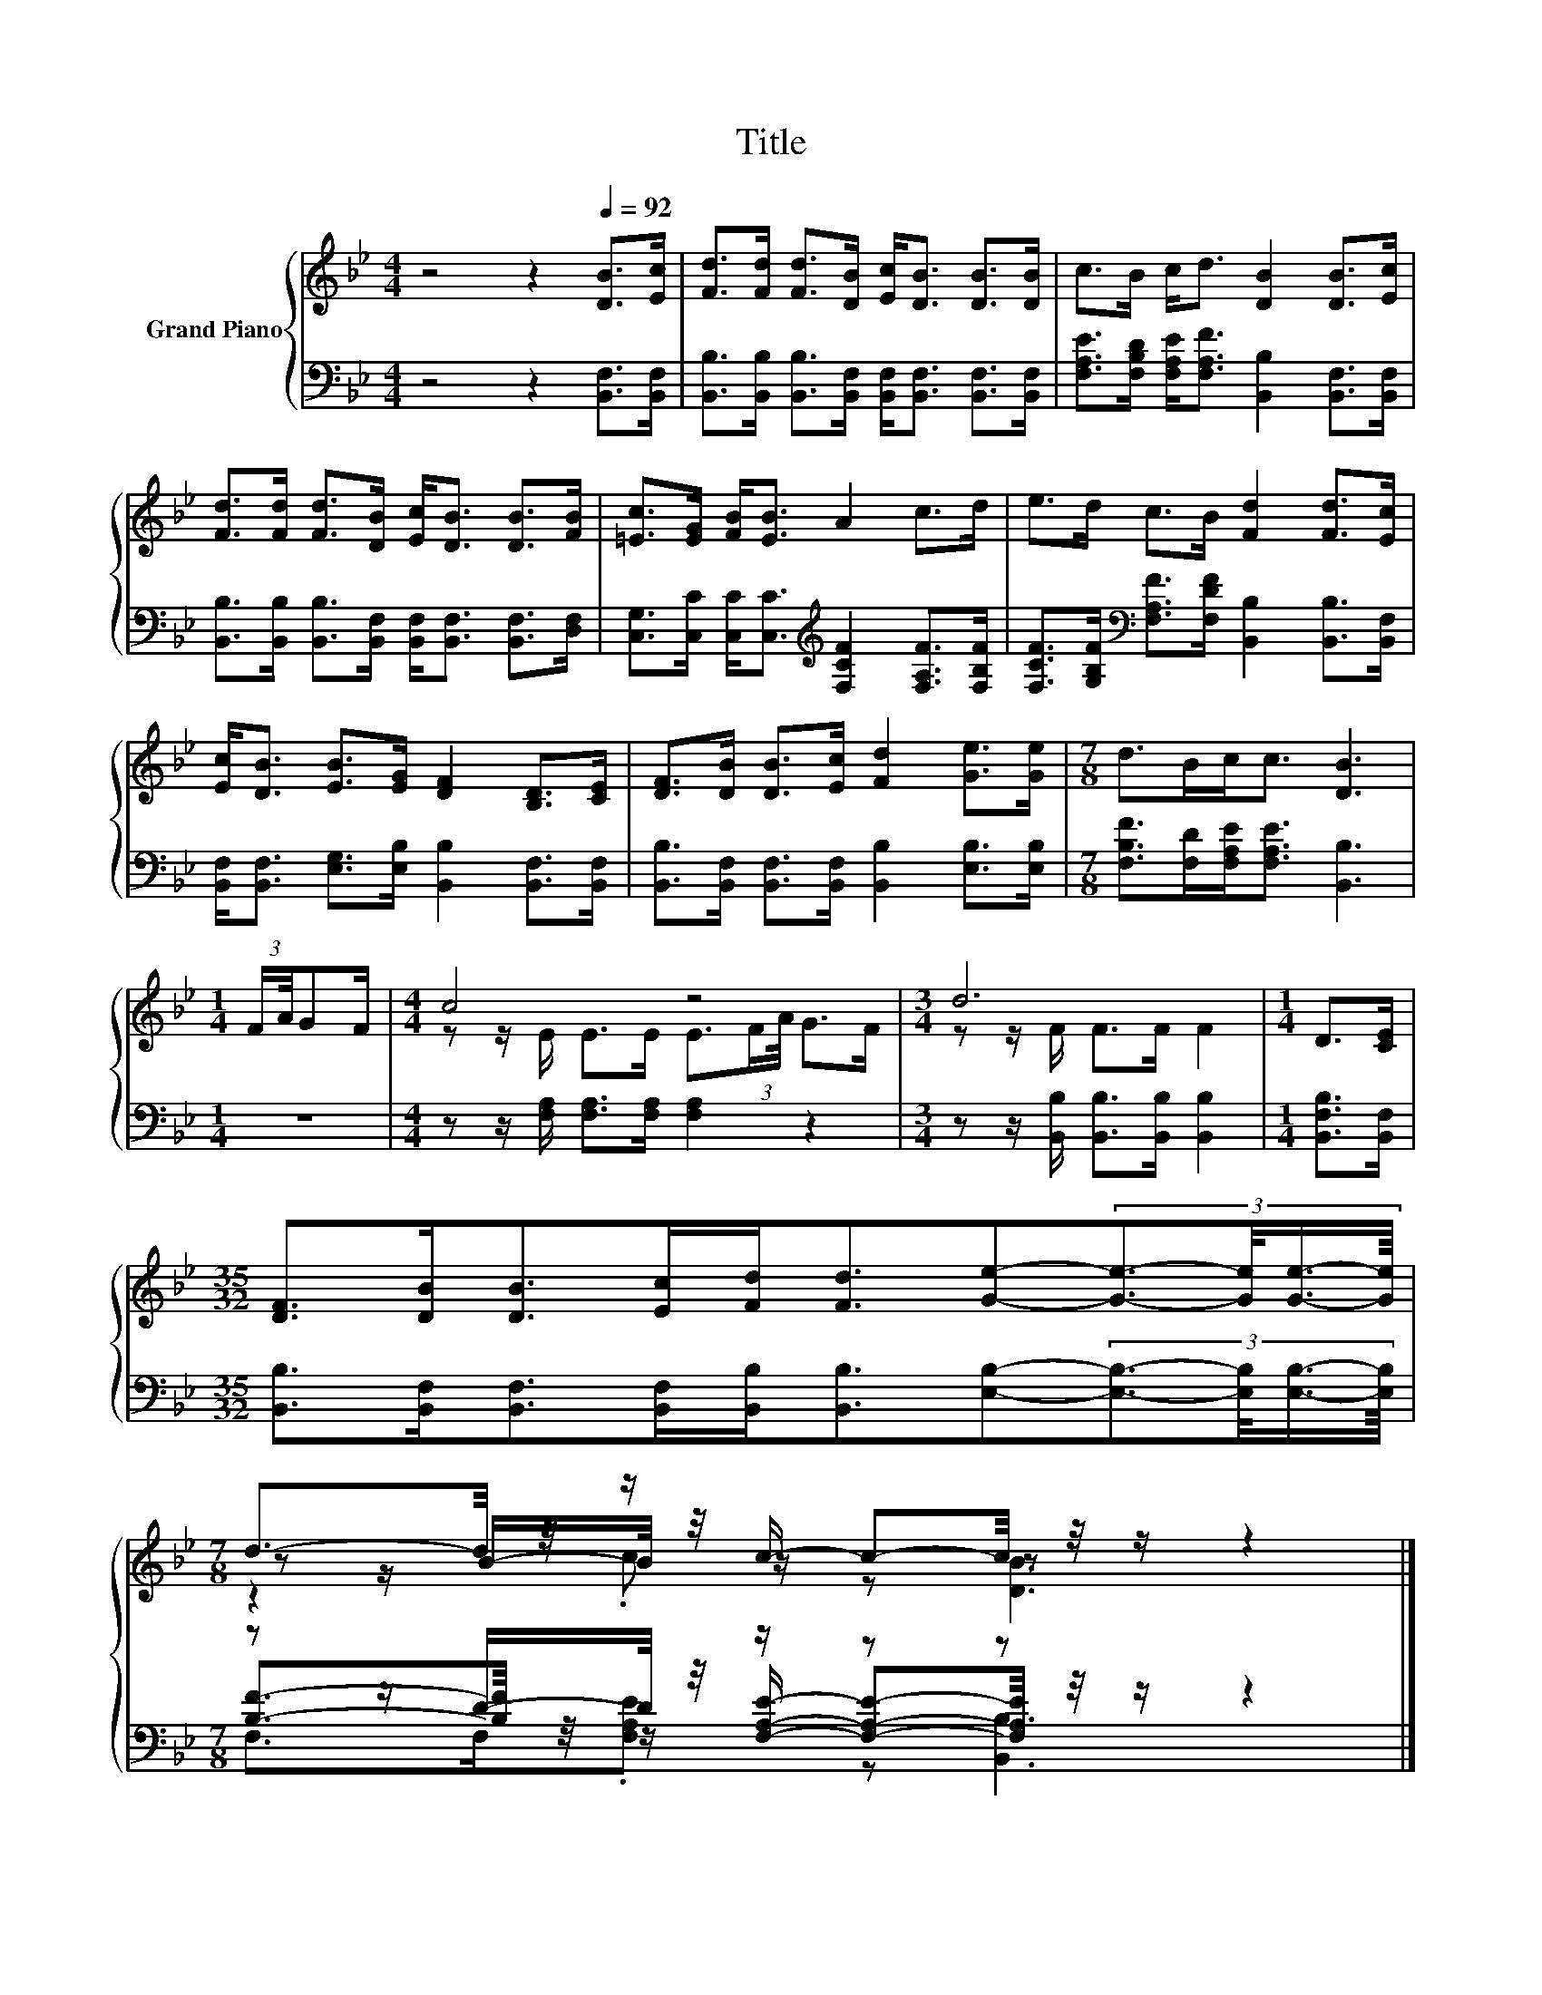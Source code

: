 X:1
T:Title
%%score { ( 1 3 4 ) | ( 2 5 6 ) }
L:1/8
M:4/4
K:Bb
V:1 treble nm="Grand Piano"
V:3 treble 
V:4 treble 
V:2 bass 
V:5 bass 
V:6 bass 
V:1
 z4 z2[Q:1/4=92] [DB]>[Ec] | [Fd]>[Fd] [Fd]>[DB] [Ec]<[DB] [DB]>[DB] | c>B c<d [DB]2 [DB]>[Ec] | %3
 [Fd]>[Fd] [Fd]>[DB] [Ec]<[DB] [DB]>[FB] | [=Ec]>[EG] [FB]<[EB] A2 c>d | e>d c>B [Fd]2 [Fd]>[Ec] | %6
 [Ec]<[DB] [EB]>[EG] [DF]2 [B,D]>[CE] | [DF]>[DB] [DB]>[Ec] [Fd]2 [Ge]>[Ge] |[M:7/8] d>Bc<c [DB]3 | %9
[M:1/4] (3:2:2F/A/4GF/ |[M:4/4] c4 z4 |[M:3/4] d6 |[M:1/4] D>[CE] | %13
[M:35/32] [DF]>[DB][DB]>[Ec][Fd]<[Fd][Ge]-(3:2:4[Ge]3/2-[Ge]/4[Ge]3/4-[Ge]/8 | %14
[M:7/8] d3/2-d/4 z/4 z/ c/- c-c/4 z/4 z/ z2 |] %15
V:2
 z4 z2 [B,,F,]>[B,,F,] | [B,,B,]>[B,,B,] [B,,B,]>[B,,F,] [B,,F,]<[B,,F,] [B,,F,]>[B,,F,] | %2
 [F,A,E]>[F,B,D] [F,A,E]<[F,A,F] [B,,B,]2 [B,,F,]>[B,,F,] | %3
 [B,,B,]>[B,,B,] [B,,B,]>[B,,F,] [B,,F,]<[B,,F,] [B,,F,]>[D,F,] | %4
 [C,G,]>[C,C] [C,C]<[C,C][K:treble] [F,CF]2 [F,A,F]>[F,B,F] | %5
 [F,CF]>[G,B,F][K:bass] [F,A,F]>[F,DF] [B,,B,]2 [B,,B,]>[B,,F,] | %6
 [B,,F,]<[B,,F,] [E,G,]>[E,B,] [B,,B,]2 [B,,F,]>[B,,F,] | %7
 [B,,B,]>[B,,F,] [B,,F,]>[B,,F,] [B,,B,]2 [E,B,]>[E,B,] | %8
[M:7/8] [F,B,F]>[F,D][F,A,E]<[F,A,E] [B,,B,]3 |[M:1/4] z2 | %10
[M:4/4] z z/ [F,A,]/ [F,A,]>[F,A,] [F,A,]2 z2 |[M:3/4] z z/ [B,,B,]/ [B,,B,]>[B,,B,] [B,,B,]2 | %12
[M:1/4] [B,,F,B,]>[B,,F,] | %13
[M:35/32] [B,,B,]>[B,,F,][B,,F,]>[B,,F,][B,,B,]<[B,,B,][E,B,]-(3:2:4[E,B,]3/2-[E,B,]/4[E,B,]3/4-[E,B,]/8 | %14
[M:7/8] z z/ D/-D/4 z/4 z/ z z z2 |] %15
V:3
 x8 | x8 | x8 | x8 | x8 | x8 | x8 | x8 |[M:7/8] x7 |[M:1/4] x2 | %10
[M:4/4] z z/ E/ E>E E3/2(3:2:2F/A/4 G>F |[M:3/4] z z/ F/ F>F F2 |[M:1/4] x2 |[M:35/32] x35/4 | %14
[M:7/8] z z/ B/-B/4 z/4 z/ z z z2 |] %15
V:4
 x8 | x8 | x8 | x8 | x8 | x8 | x8 | x8 |[M:7/8] x7 |[M:1/4] x2 |[M:4/4] x8 |[M:3/4] x6 | %12
[M:1/4] x2 |[M:35/32] x35/4 |[M:7/8] z2 .c z [DB]3 |] %15
V:5
 x8 | x8 | x8 | x8 | x4[K:treble] x4 | x2[K:bass] x6 | x8 | x8 |[M:7/8] x7 |[M:1/4] x2 | %10
[M:4/4] x8 |[M:3/4] x6 |[M:1/4] x2 |[M:35/32] x35/4 | %14
[M:7/8] [B,F]3/2-[B,F]/4 z/4 z/ [F,A,E]/- [F,A,E]-[F,A,E]/4 z/4 z/ z2 |] %15
V:6
 x8 | x8 | x8 | x8 | x4[K:treble] x4 | x2[K:bass] x6 | x8 | x8 |[M:7/8] x7 |[M:1/4] x2 | %10
[M:4/4] x8 |[M:3/4] x6 |[M:1/4] x2 |[M:35/32] x35/4 |[M:7/8] F,>F,.[F,A,E] z [B,,B,]3 |] %15

